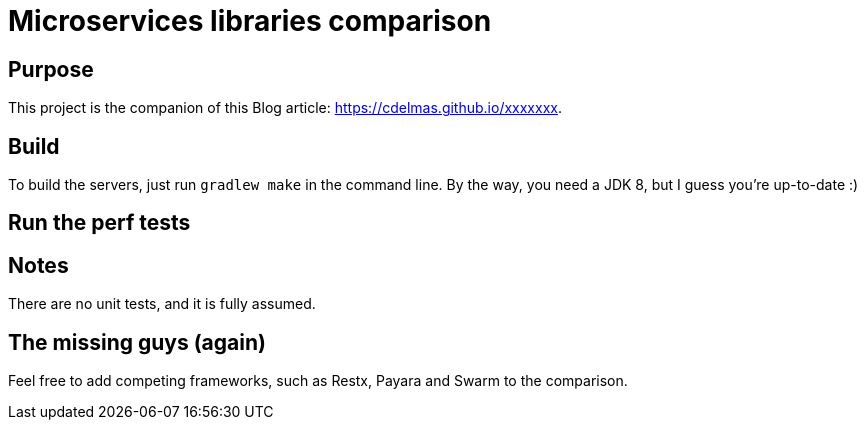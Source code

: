= Microservices libraries comparison

== Purpose

This project is the companion of this Blog article: https://cdelmas.github.io/xxxxxxx.

== Build

To build the servers, just run `gradlew make` in the command line. By the way, you need a JDK 8, but I guess you're up-to-date :)

== Run the perf tests



== Notes

There are no unit tests, and it is fully assumed.

== The missing guys (again)

Feel free to add competing frameworks, such as Restx, Payara and Swarm to the comparison.

